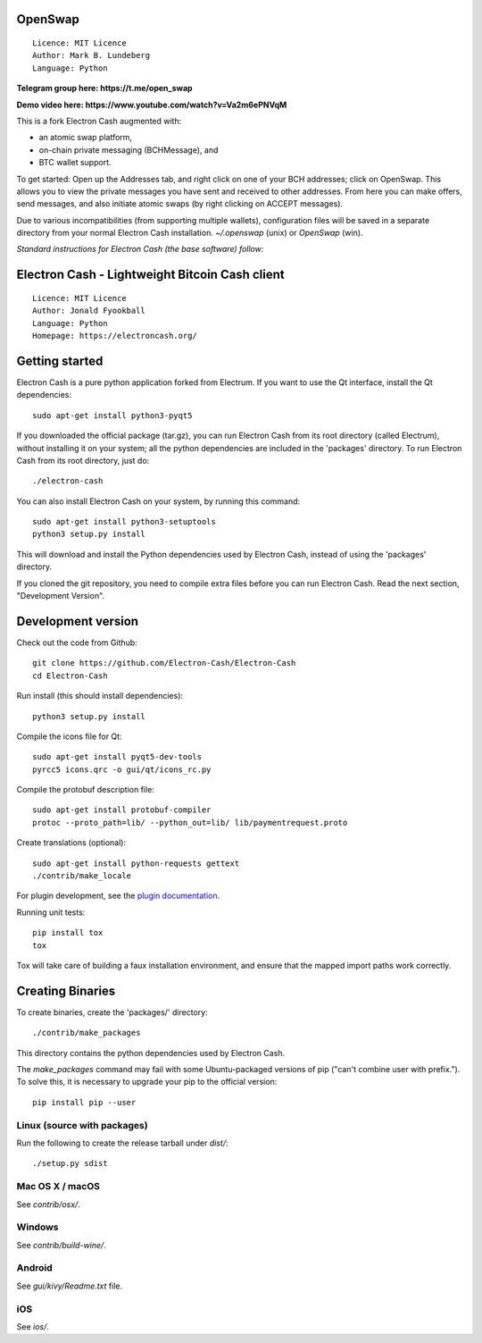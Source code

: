 OpenSwap
========

::

  Licence: MIT Licence
  Author: Mark B. Lundeberg
  Language: Python

**Telegram group here: https://t.me/open_swap**

**Demo video here: https://www.youtube.com/watch?v=Va2m6ePNVqM**

This is a fork Electron Cash augmented with:

* an atomic swap platform,
* on-chain private messaging (BCHMessage), and
* BTC wallet support.

To get started: Open up the Addresses tab, and right click on one of your BCH addresses; click on OpenSwap. This allows you to view the private messages you have sent and received to other addresses. From here you can make offers, send messages, and also initiate atomic swaps (by right clicking on ACCEPT messages).

Due to various incompatibilities (from supporting multiple wallets), configuration files will be saved in a separate directory from your normal Electron Cash installation. `~/.openswap` (unix) or `OpenSwap` (win).

*Standard instructions for Electron Cash (the base software) follow:*

Electron Cash - Lightweight Bitcoin Cash client
=====================================

::

  Licence: MIT Licence
  Author: Jonald Fyookball
  Language: Python
  Homepage: https://electroncash.org/


.. image:: https://d322cqt584bo4o.cloudfront.net/electron-cash/localized.svg
    :target: https://crowdin.com/project/electron-cash
    :alt: Help translate Electron Cash online





Getting started
===============

Electron Cash is a pure python application forked from Electrum. If you want to use the
Qt interface, install the Qt dependencies::

    sudo apt-get install python3-pyqt5

If you downloaded the official package (tar.gz), you can run
Electron Cash from its root directory (called Electrum), without installing it on your
system; all the python dependencies are included in the 'packages'
directory. To run Electron Cash from its root directory, just do::

    ./electron-cash

You can also install Electron Cash on your system, by running this command::

    sudo apt-get install python3-setuptools
    python3 setup.py install

This will download and install the Python dependencies used by
Electron Cash, instead of using the 'packages' directory.

If you cloned the git repository, you need to compile extra files
before you can run Electron Cash. Read the next section, "Development
Version".



Development version
===================

Check out the code from Github::

    git clone https://github.com/Electron-Cash/Electron-Cash
    cd Electron-Cash

Run install (this should install dependencies)::

    python3 setup.py install

Compile the icons file for Qt::

    sudo apt-get install pyqt5-dev-tools
    pyrcc5 icons.qrc -o gui/qt/icons_rc.py

Compile the protobuf description file::

    sudo apt-get install protobuf-compiler
    protoc --proto_path=lib/ --python_out=lib/ lib/paymentrequest.proto

Create translations (optional)::

    sudo apt-get install python-requests gettext
    ./contrib/make_locale

For plugin development, see the `plugin documentation <plugins/README.rst>`_.

Running unit tests::

    pip install tox
    tox

Tox will take care of building a faux installation environment, and ensure that
the mapped import paths work correctly.

Creating Binaries
=================


To create binaries, create the 'packages/' directory::

    ./contrib/make_packages

This directory contains the python dependencies used by Electron Cash.

The `make_packages` command may fail with some Ubuntu-packaged versions of
pip ("can't combine user with prefix."). To solve this, it is necessary to
upgrade your pip to the official version::

    pip install pip --user

Linux (source with packages)
----------------------------

Run the following to create the release tarball under `dist/`::

    ./setup.py sdist

Mac OS X / macOS
--------

See `contrib/osx/`.

Windows
-------

See `contrib/build-wine/`.

Android
-------

See `gui/kivy/Readme.txt` file.

iOS
-------

See `ios/`.
